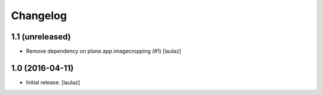Changelog
=========


1.1 (unreleased)
----------------

- Remove dependency on plone.app.imagecropping (#1)
  [laulaz]


1.0 (2016-04-11)
----------------

- Initial release.
  [laulaz]
